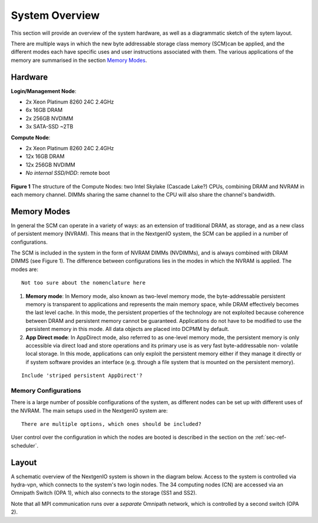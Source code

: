 System Overview
===============

This section will provide an overview of the system hardware, as well as
a diagrammatic sketch of the sytem layout. 

There are multiple ways in which the new byte addressable storage class 
memory (SCM)can be applied, and the different modes each have specific
uses and user instructions associated with them. The various applications 
of the memory are summarised in the section `Memory Modes`_.

Hardware
~~~~~~~~

**Login/Management Node**:

- 2x Xeon Platinum 8260 24C 2.4GHz
- 6x 16GB DRAM
- 2x 256GB NVDIMM
- 3x SATA-SSD ~2TB

**Compute Node**:

- 2x Xeon Platinum 8260 24C 2.4GHz
- 12x 16GB DRAM
- 12x 256GB NVDIMM
- *No internal SSD/HDD*: remote boot


.. figure:: ../images/cpu_dram_nvram.png
    :align: center
    :scale: 55 % 
    :alt: diagramme of a single node

    **Figure 1** The structure of the Compute Nodes: two Intel Skylake (Cascade Lake?) 
    CPUs, combining DRAM and NVRAM in each memory channel. DIMMs sharing the same 
    channel to the CPU will also share the channel's bandwidth.

Memory Modes
~~~~~~~~~~~~

In general the SCM can operate in a variety of ways: as an extension of 
traditional DRAM, as storage, and as a new class of persistent memory (NVRAM). 
This means that in the NextgenIO system, the SCM can be applied in a number
of configurations.

The SCM is included in the system in the form of NVRAM DIMMs (NVDIMMs), and is
always combined with DRAM DIMMS (see Figure 1). The difference between configurations
lies in the modes in which the NVRAM is applied. The modes are:

::

   Not too sure about the nomenclature here


1. **Memory mode**: In Memory mode, also known as two-level memory mode, the byte-addressable persistent memory is transparent to applications and represents the main memory space, while DRAM effectively becomes the last level cache. In this mode, the persistent properties of the technology are not exploited because coherence between DRAM and persistent memory cannot be guaranteed. Applications do not have to be modified to use the persistent memory in this mode. All data objects are placed into DCPMM by default.
2. **App Direct mode**: In AppDirect mode, also referred to as one-level memory mode, the persistent memory is only accessible via direct load and store operations and its primary use is as very fast byte-addressable non- volatile local storage. In this mode, applications can only exploit the persistent memory either if they manage it directly or if system software provides an interface (e.g. through a file system that is mounted on the persistent memory).

::

   Include 'striped persistent AppDirect'? 


Memory Configurations
---------------------

There is a large number of possible configurations of the system, as different
nodes can be set up with different uses of the NVRAM. The main setups used
in the NextgenIO system are:

::

    There are multiple options, which ones should be included?


User control over the configuration in which the nodes are booted is
described in the section on the :ref:`sec-ref-scheduler`.

Layout
~~~~~~

A schematic overview of the NextgenIO system is shown in the diagram below. 
Access to the system is controlled via hydra-vpn, which connects to the 
system's two login nodes. The 34 computing nodes (CN) are accessed via an 
Omnipath Switch (OPA 1), which also connects to the storage (SS1 and SS2).

Note that all MPI communication runs over a *separate* Omnipath network, which 
is controlled by a second switch (OPA 2). 

.. raw:: html
    :file: ../images/hardware_diagram.html



